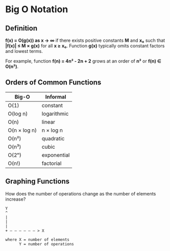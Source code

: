 * Big O Notation

** Definition

*f(x) = O(g(x)) as x → ∞* if there exists positive constants *M* and *x₀* such that
*|f(x)| ≤ M × g(x)* for all *x ≥ x₀*. Function *g(x)* typically omits constant factors
and lowest terms.

For example, function *f(n) = 4n² - 2n + 2* grows at an order of *n²* or *f(n) ∈ O(n²)*.

** Orders of Common Functions

| Big-O        | Informal    |
|--------------+-------------|
| O(1)         | constant    |
| O(log n)     | logarithmic |
| O(n)         | linear      |
| O(n × log n) | n × log n   |
| O(n²)        | quadratic   |
| O(n³)        | cubic       |
| O(2ⁿ)        | exponential |
| O(n!)        | factorial   |

** Graphing Functions

How does the number of operations change as the number of elements increase?

#+begin_example
  Y
  ^
  |
  |
  |
  + — — — — — — > X

  where X = number of elements
        Y = number of operations
#+end_example
